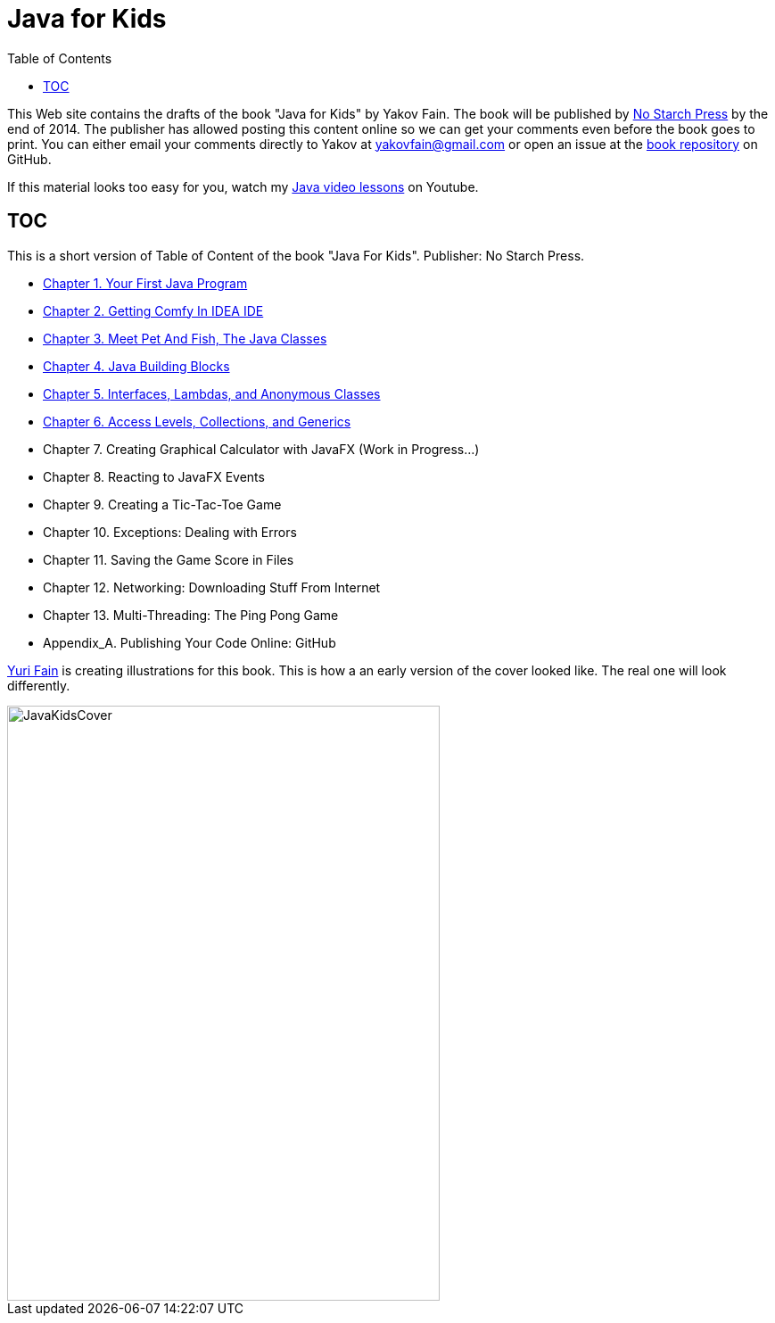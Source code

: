 :toc:
:toclevels: 4
:imagesdir: ./

= Java for Kids

This Web site contains the drafts of the book "Java for Kids" by Yakov Fain. The book will be published by http://www.nostarch.com/[No Starch Press] by the end of 2014. The publisher has allowed posting this content online so we can get your comments even before the book goes to print. You can either email your comments directly to Yakov at yakovfain@gmail.com or open an issue at the https://github.com/yfain/Java4Kids_NoStarchPress[book repository] on GitHub. 

If this material looks too easy for you, watch my https://www.youtube.com/playlist?list=PLkKunJj_bZefJ4gej5Fuq0XR0FzzXLCMB[Java video lessons] on Youtube.

== TOC 

This is a short version of  Table of Content of the book "Java For Kids". Publisher: No Starch Press. 

* <<Chapter_1.adoc#,Chapter 1. Your First Java Program>>
* <<Chapter_2.adoc#,Chapter 2. Getting Comfy In IDEA IDE>>
* <<Chapter_3.adoc#,Chapter 3. Meet Pet And Fish, The Java Classes>>
* <<Chapter_4.adoc#,Chapter 4. Java Building Blocks>>
* <<Chapter_5.adoc#,Chapter 5. Interfaces, Lambdas, and Anonymous Classes >>
* <<Chapter_6.adoc#,Chapter 6. Access Levels, Collections, and Generics>>
* Chapter 7. Creating Graphical Calculator with JavaFX  (Work in Progress...)
* Chapter 8. Reacting to JavaFX Events 
* Chapter 9. Creating a Tic-Tac-Toe Game
* Chapter 10. Exceptions: Dealing with Errors 
* Chapter 11. Saving the Game Score in Files
* Chapter 12. Networking: Downloading Stuff From Internet
* Chapter 13. Multi-Threading: The Ping Pong Game
* Appendix_A. Publishing Your Code Online: GitHub

http://instagram.com/yurifain[Yuri Fain] is creating illustrations for this book. This is how a an early version of the cover looked like. The real one will look differently.  

[[FIG0-0]]
image::images/JavaKidsCover.png[width=485, height=667] 
